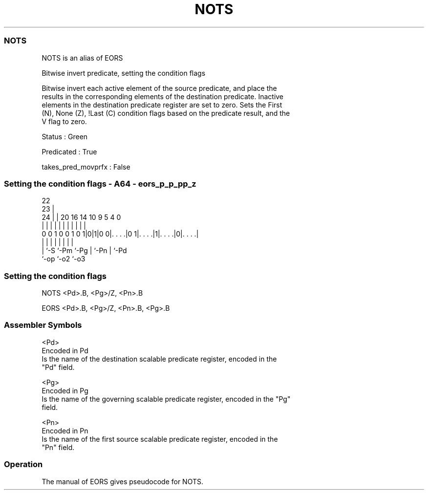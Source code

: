 .nh
.TH "NOTS" "7" " "  "alias" "sve"
.SS NOTS
 NOTS is an alias of EORS

 Bitwise invert predicate, setting the condition flags

 Bitwise invert each active element of the source predicate, and place the
 results in the corresponding elements of the destination predicate. Inactive
 elements in the destination predicate register are set to zero. Sets the First
 (N), None (Z), !Last (C) condition flags based on the predicate result, and the
 V flag to zero.

 Status : Green

 Predicated : True

 takes_pred_movprfx : False



.SS Setting the condition flags - A64 - eors_p_p_pp_z
 
                                                                   
                     22                                            
                   23 |                                            
                 24 | |  20      16  14      10 9       5 4       0
                  | | |   |       |   |       | |       | |       |
   0 0 1 0 0 1 0 1|0|1|0 0|. . . .|0 1|. . . .|1|. . . .|0|. . . .|
                  | |     |           |       | |       | |
                  | `-S   `-Pm        `-Pg    | `-Pn    | `-Pd
                  `-op                        `-o2      `-o3
  
  
 
.SS Setting the condition flags
 
 NOTS    <Pd>.B, <Pg>/Z, <Pn>.B
 
 EORS <Pd>.B, <Pg>/Z, <Pn>.B, <Pg>.B
 

.SS Assembler Symbols

 <Pd>
  Encoded in Pd
  Is the name of the destination scalable predicate register, encoded in the
  "Pd" field.

 <Pg>
  Encoded in Pg
  Is the name of the governing scalable predicate register, encoded in the "Pg"
  field.

 <Pn>
  Encoded in Pn
  Is the name of the first source scalable predicate register, encoded in the
  "Pn" field.



.SS Operation

 The manual of EORS gives pseudocode for NOTS.
